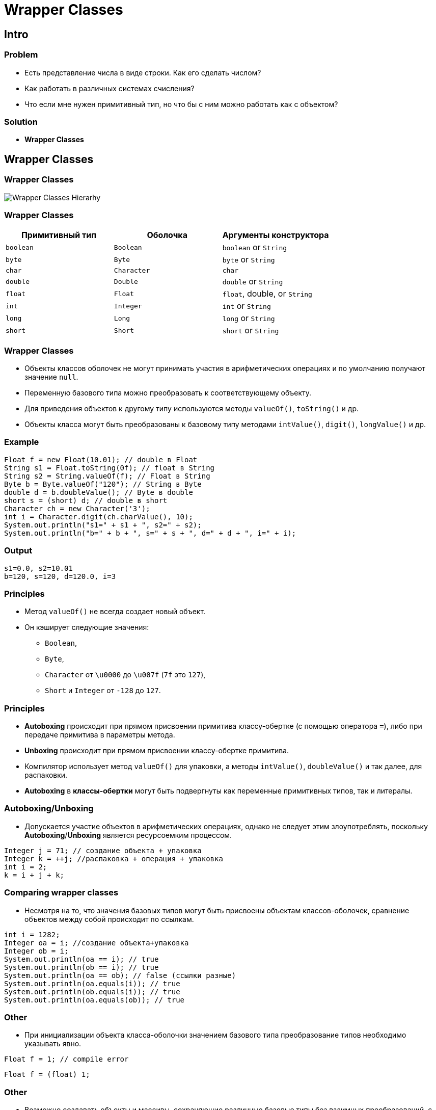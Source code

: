 = Wrapper Classes
:imagesdir: ../../assets/img/java/core/

== Intro

=== Problem

[.step]
* Есть представление числа в виде строки. Как его сделать числом?
* Как работать в различных системах счисления?
* Что если мне нужен примитивный тип, но что бы с ним можно работать как с объектом?

=== Solution

[.step]
* *Wrapper Classes*

== Wrapper Classes

=== Wrapper Classes

[.fragment]
image:wrapper-classes-hierarhy.jpg[Wrapper Classes Hierarhy]

=== Wrapper Classes

[options="header"]
|===
|Примитивный тип|Оболочка|Аргументы конструктора
|`boolean`|`Boolean`|`boolean` or `String`
|`byte`|`Byte`|`byte` or `String`
|`char`|`Character`|`char`
|`double`|`Double`|`double` or `String`
|`float`|`Float`|`float`, double, or `String`
|`int`|`Integer`|`int` or `String`
|`long`|`Long`|`long` or `String`
|`short`|`Short`|`short` or `String`
|===

=== Wrapper Classes

[.step]
* Объекты классов оболочек не могут принимать участия в арифметических операциях и по умолчанию получают значение `null`.
* Переменную базового типа можно преобразовать к соответствующему объекту.
* Для приведения объектов к другому типу используются методы `valueOf()`, `toString()` и др.
* Объекты класса могут быть преобразованы к базовому типу методами `intValue()`, `digit()`, `longValue()` и др.

=== Example

[.fragment]
[source,java]
----
Float f = new Float(10.01); // double в Float
String s1 = Float.toString(0f); // float в String
String s2 = String.valueOf(f); // Float в String
Byte b = Byte.valueOf("120"); // String в Byte
double d = b.doubleValue(); // Byte в double
short s = (short) d; // double в short
Character ch = new Character('3');
int i = Character.digit(ch.charValue(), 10);
System.out.println("s1=" + s1 + ", s2=" + s2);
System.out.println("b=" + b + ", s=" + s + ", d=" + d + ", i=" + i);
----

=== Output

[.fragment]
----
s1=0.0, s2=10.01
b=120, s=120, d=120.0, i=3
----

=== Principles

[.step]
* Метод `valueOf()` не всегда создает новый объект.
* Он кэширует следующие значения:
[.step]
** `Boolean`,
** `Byte`,
** `Character` от `\u0000` до `\u007f` (`7f` это `127`),
** `Short` и `Integer` от `-128` до `127`.

=== Principles

[.step]
* *Autoboxing* происходит при прямом присвоении примитива классу-обертке (с помощью оператора `=`), либо при передаче примитива в параметры метода.
* *Unboxing* происходит при прямом присвоении классу-обертке примитива.
* Компилятор использует метод `valueOf()` для упаковки, а методы `intValue()`, `doubleValue()` и так далее, для распаковки.
* *Autoboxing* в *классы-обертки* могут быть подвергнуты как переменные примитивных типов, так и литералы.

=== Autoboxing/Unboxing

[.step]
* Допускается участие объектов в арифметических операциях, однако не следует этим злоупотреблять, поскольку *Autoboxing*/*Unboxing* является ресурсоемким процессом.

[.fragment]
[source,java]
----
Integer j = 71; // создание объекта + упаковка
Integer k = ++j; //распаковка + операция + упаковка
int i = 2;
k = i + j + k;
----

=== Comparing wrapper classes

[.step]
* Несмотря на то, что значения базовых типов могут быть присвоены объектам классов-оболочек, сравнение объектов между собой происходит по ссылкам.

[.fragment]
[source,java]
----
int i = 1282;
Integer oa = i; //создание объекта+упаковка
Integer ob = i;
System.out.println(oa == i); // true
System.out.println(ob == i); // true
System.out.println(oa == ob); // false (ссылки разные)
System.out.println(oa.equals(i)); // true
System.out.println(ob.equals(i)); // true
System.out.println(oa.equals(ob)); // true
----

=== Other

[.step]
* При инициализации объекта класса-оболочки значением базового типа преобразование типов необходимо указывать явно.

[.fragment]
[source,java]
----
Float f = 1; // compile error
----

[.fragment]
[source,java]
----
Float f = (float) 1;
----

=== Other

[.step]
* Возможно создавать объекты и массивы, сохраняющие различные базовые типы без взаимных преобразований, с помощью ссылки на класс `Number`.

[.fragment]
[source,java]
----
Number n1 = 2;
Number n2 = 2.1;
Number[] array = {21, 2.1, 2L};
----

[.step]
* При *Autoboxing* значения базового типа возможны ситуации с появлением некорректных значений и непроверяемых ошибок.
* Переменная базового типа всегда передается в метод по значению, а переменная класса-оболочки – по ссылке.

== Number

=== Number

[.step]
* Некоторые классы являются наследниками абстрактного класса `Number`
* Они реализуют интерфейс `Comparable`, представляющий собой интерфейс для сравнения объектов данного типа

=== Methods

[.step]
* `int intValue()`
* `long longValue()`
* `float floatValue()`
* `double doubleValue()`
* `byte byteValue()`
* `short shortValue()`

=== Как решить проблему с плавающей запятой?

[.step]
* Java включает два класса для работы с высокоточной арифметикой: `BigInteger` и `BigDecimal`, которые поддерживают целые числа и числа с фиксированной точкой произвольной точности.
